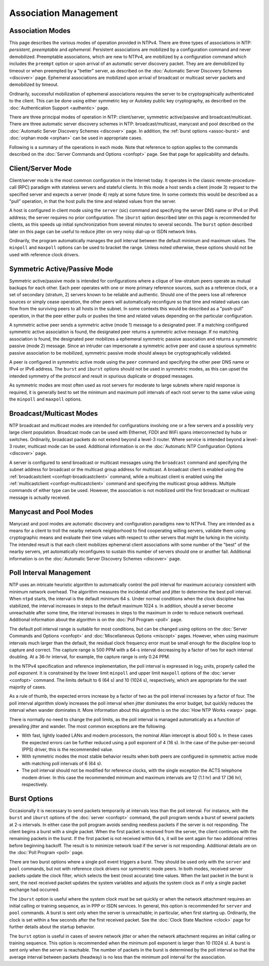 Association Management
======================

.. _assoc-modes:

Association Modes
----------------------------------------------

This page describes the various modes of operation provided in NTPv4.
There are three types of associations in NTP: *persistent*,
*preemptable* and *ephemeral*. Persistent associations are mobilized by
a configuration command and never demobilized. Preemptable associations,
which are new to NTPv4, are mobilized by a configuration command which
includes the ``preempt`` option or upon arrival of an automatic server
discovery packet. They are are demobilized by timeout or when preempted
by a "better" server, as described on the
:doc:`Automatic Server Discovery Schemes
<discover>` page. Ephemeral associations are
mobilized upon arrival of broadcast or multicast server packets and
demobilized by timeout.

Ordinarily, successful mobilization of ephemeral associations requires
the server to be cryptographically authenticated to the client. This can
be done using either symmetric key or Autokey public key cryptography,
as described on the :doc:`Authentication
Support <authentic>` page.

There are three principal modes of operation in NTP: client/server,
symmetric active/passive and broadcast/multicast. There are three
automatic server discovery schemes in NTP: broadcast/multicast, manycast
and pool described on the :doc:`Automatic
Server Discovery Schemes <discover>` page. In
addition, the :ref:`burst options
<assoc-burst>` and
:doc:`orphan mode
<orphan>` can be used in appropriate cases.

Following is a summary of the operations in each mode. Note that
reference to option applies to the commands described on the
:doc:`Server Commands and Options
<confopt>` page. See that page for
applicability and defaults.

.. _assoc-client:

Client/Server Mode
------------------------------------------------

Client/server mode is the most common configuration in the Internet
today. It operates in the classic remote-procedure-call (RPC) paradigm
with stateless servers and stateful clients. In this mode a host sends a
client (mode 3) request to the specified server and expects a server
(mode 4) reply at some future time. In some contexts this would be
described as a "pull" operation, in that the host pulls the time and
related values from the server.

A host is configured in client mode using the ``server`` (sic) command
and specifying the server DNS name or IPv4 or IPv6 address; the server
requires no prior configuration. The ``iburst`` option described later
on this page is recommended for clients, as this speeds up initial
synchronization from several minutes to several seconds. The ``burst``
option described later on this page can be useful to reduce jitter on
very noisy dial-up or ISDN network links.

Ordinarily, the program automatically manages the poll interval between
the default minimum and maximum values. The ``minpoll`` and ``maxpoll``
options can be used to bracket the range. Unless noted otherwise, these
options should not be used with reference clock drivers.

.. _assoc-symact:

Symmetric Active/Passive Mode
-----------------------------------------------------------

Symmetric active/passive mode is intended for configurations where a
clique of low-stratum peers operate as mutual backups for each other.
Each peer operates with one or more primary reference sources, such as a
reference clock, or a set of secondary (stratum, 2) servers known to be
reliable and authentic. Should one of the peers lose all reference
sources or simply cease operation, the other peers will automatically
reconfigure so that time and related values can flow from the surviving
peers to all hosts in the subnet. In some contexts this would be
described as a "push-pull" operation, in that the peer either pulls or
pushes the time and related values depending on the particular
configuration.

A symmetric active peer sends a symmetric active (mode 1) message to a
designated peer. If a matching configured symmetric active association
is found, the designated peer returns a symmetric active message. If no
matching association is found, the designated peer mobilizes a ephemeral
symmetric passive association and returns a symmetric passive (mode 2)
message. Since an intruder can impersonate a symmetric active peer and
cause a spurious symmetric passive association to be mobilized,
symmetric passive mode should always be cryptographically validated.

A peer is configured in symmetric active mode using the ``peer`` command
and specifying the other peer DNS name or IPv4 or IPv6 address. The
``burst`` and ``iburst`` options should not be used in symmetric modes,
as this can upset the intended symmetry of the protocol and result in
spurious duplicate or dropped messages.

As symmetric modes are most often used as root servers for moderate to
large subnets where rapid response is required, it is generally best to
set the minimum and maximum poll intervals of each root server to the
same value using the ``minpoll`` and ``maxpoll`` options.

.. _assoc-broad:

Broadcast/Multicast Modes
------------------------------------------------------

NTP broadcast and multicast modes are intended for configurations
involving one or a few servers and a possibly very large client
population. Broadcast mode can be used with Ethernet, FDDI and WiFi
spans interconnected by hubs or switches. Ordinarily, broadcast packets
do not extend beyond a level-3 router. Where service is intended beyond
a level-3 router, multicast mode can be used. Additional information is
on the :doc:`Automatic NTP Configuration
Options <discover>` page.

A server is configured to send broadcast or multicast messages using the
``broadcast`` command and specifying the subnet address for broadcast or
the multicast group address for multicast. A broadcast client is enabled
using the :ref:`broadcastclient
<confopt-broadcastclient>` command, while a
multicast client is enabled using the
:ref:`multicastclient
<confopt-multicastclient>` command and
specifying the multicast group address. Multiple commands of either type
can be used. However, the association is not mobilized until the first
broadcast or multicast message is actually received.

.. _assoc-many:

Manycast and Pool Modes
---------------------------------------------------

Manycast and pool modes are automatic discovery and configuration
paradigms new to NTPv4. They are intended as a means for a client to
troll the nearby network neighborhood to find cooperating willing
servers, validate them using cryptographic means and evaluate their time
values with respect to other servers that might be lurking in the
vicinity. The intended result is that each client mobilizes ephemeral
client associations with some number of the "best" of the nearby
servers, yet automatically reconfigures to sustain this number of
servers should one or another fail. Additional information is on the
:doc:`Automatic Server Discovery Schemes
<discover>` page.

.. _assoc-poll:

Poll Interval Management
----------------------------------------------------

NTP uses an intricate heuristic algorithm to automatically control the
poll interval for maximum accuracy consistent with minimum network
overhead. The algorithm measures the incidental offset and jitter to
determine the best poll interval. When ``ntpd`` starts, the interval is
the default minimum 64 s. Under normal conditions when the clock
discipline has stabilized, the interval increases in steps to the
default maximum 1024 s. In addition, should a server become unreachable
after some time, the interval increases in steps to the maximum in order
to reduce network overhead. Additional information about the algorithm
is on the :doc:`Poll Program
<poll>` page.

The default poll interval range is suitable for most conditions, but can
be changed using options on the :doc:`Server
Commands and Options <confopt>` and
:doc:`Miscellaneous Options
<miscopt>` pages. However, when using maximum
intervals much larger than the default, the residual clock frequency
error must be small enough for the discipline loop to capture and
correct. The capture range is 500 PPM with a 64-s interval decreasing by
a factor of two for each interval doubling. At a 36-hr interval, for
example, the capture range is only 0.24 PPM.

In the NTPv4 specification and reference implementation, the poll
interval is expressed in log\ :sub:`2` units, properly called the *poll
exponent.* It is constrained by the lower limit ``minpoll`` and upper
limit ``maxpoll`` options of the :doc:`server
<confopt>` command. The limits default to 6 (64
s) and 10 (1024 s), respectively, which are appropriate for the vast
majority of cases.

As a rule of thumb, the expected errors increase by a factor of two as
the poll interval increases by a factor of four. The poll interval
algorithm slowly increases the poll interval when jitter dominates the
error budget, but quickly reduces the interval when wander dominates it.
More information about this algorithm is on the
:doc:`How NTP Works
<warp>` page.

There is normally no need to change the poll limits, as the poll
interval is managed automatically as a function of prevailing jitter and
wander. The most common exceptions are the following.

-  With fast, lightly loaded LANs and modern processors, the nominal
   Allan intercept is about 500 s. In these cases the expected errors
   can be further reduced using a poll exponent of 4 (16 s). In the case
   of the pulse-per-second (PPS) driver, this is the recommended value.
-  With symmetric modes the most stable behavior results when both peers
   are configured in symmetric active mode with matching poll intervals
   of 6 (64 s).
-  The poll interval should not be modified for reference clocks, with
   the single exception the ACTS telephone modem driver. In this case
   the recommended minimum and maximum intervals are 12 (1.1 hr) and 17
   (36 hr), respectively.

.. _assoc-burst:

Burst Options
------------------------------------------

Occasionally it is necessary to send packets temporarily at intervals
less than the poll interval. For instance, with the ``burst`` and
``iburst`` options of the :doc:`server
<confopt>` command, the poll program sends a
burst of several packets at 2-s intervals. In either case the poll
program avoids sending needless packets if the server is not responding.
The client begins a burst with a single packet. When the first packet is
received from the server, the client continues with the remaining
packets in the burst. If the first packet is not received within 64 s,
it will be sent again for two additional retries before beginning
backoff. The result is to minimize network load if the server is not
responding. Additional details are on the
:doc:`Poll Program
<poll>` page.

There are two burst options where a single poll event triggers a burst.
They should be used only with the ``server`` and ``pool`` commands, but
not with reference clock drivers nor symmetric mode peers. In both
modes, received server packets update the clock filter, which selects
the best (most accurate) time values. When the last packet in the burst
is sent, the next received packet updates the system variables and
adjusts the system clock as if only a single packet exchange had
occurred.

The ``iburst`` option is useful where the system clock must be set
quickly or when the network attachment requires an initial calling or
training sequence, as in PPP or ISDN services. In general, this option
is recommended for ``server`` and ``pool`` commands. A burst is sent
only when the server is unreachable; in particular, when first starting
up. Ordinarily, the clock is set within a few seconds after the first
received packet. See the :doc:`Clock State
Machine <clock>` page for further details about
the startup behavior.

The ``burst`` option is useful in cases of severe network jitter or when
the network attachment requires an initial calling or training sequence.
This option is recommended when the minimum poll exponent is larger than
10 (1024 s). A burst is sent only when the server is reachable. The
number of packets in the burst is determined by the poll interval so
that the average interval between packets (headway) is no less than the
minimum poll interval for the association.

